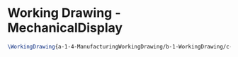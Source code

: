 * Working Drawing - MechanicalDisplay
#+BEGIN_SRC tex :tangle yes :tangle MechanicalDisplay.tex
\WorkingDrawing{a-1-4-ManufacturingWorkingDrawing/b-1-WorkingDrawing/c-MechanicalDisplay/MechanicalDisplay.JPG}{\vishakh Mechanical Display}
#+END_SRC
